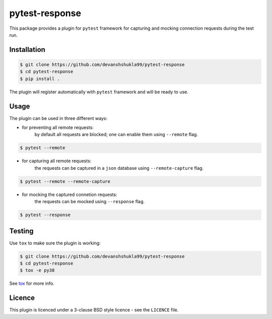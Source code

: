 ===============
pytest-response
===============

|license| |build| |coverage| |codestyle|


This package provides a plugin for ``pytest`` framework for capturing and mocking connection requests during the test run.

Installation
------------

.. code-block:: bash

    $ git clone https://github.com/devanshshukla99/pytest-response
    $ cd pytest-response
    $ pip install .

The plugin will register automatically with ``pytest`` framework and will be ready to use.

Usage
-----

The plugin can be used in three different ways: 

- for preventing all remote requests:
    by default all requests are blocked; one can enable them using ``--remote`` flag.
.. code-block:: console

    $ pytest --remote

- for capturing all remote requests:
    the requests can be captured in a ``json`` database using ``--remote-capture`` flag.
.. code-block:: console

    $ pytest --remote --remote-capture

- for mocking the captured connetion requests:
    the requests can be mocked using ``--response`` flag.
.. code-block:: console

    $ pytest --response



Testing
-------

Use ``tox`` to make sure the plugin is working:

.. code-block:: bash

    $ git clone https://github.com/devanshshukla99/pytest-response
    $ cd pytest-response
    $ tox -e py38

See `tox <https://github.com/tox-dev/tox>`_ for more info.


Licence
-------
This plugin is licenced under a 3-clause BSD style licence - see the ``LICENCE`` file.

.. |build| image:: https://github.com/devanshshukla99/pytest-response/actions/workflows/main.yml/badge.svg

.. |coverage| image:: https://codecov.io/gh/devanshshukla99/pytest-response/branch/main/graph/badge.svg?token=NQMZKNZOB2
    :target: https://codecov.io/gh/devanshshukla99/pytest-response
    :alt: Code coverage

.. |status| image:: https://img.shields.io/pypi/status/pytest-response.svg
    :target: https://pypi.org/project/pytest-response/
    :alt: Package stability

.. |versions| image:: https://img.shields.io/pypi/pyversions/pytest-response.svg?logo=python&logoColor=FBE072
    :target: https://pypi.org/project/coverage/
    :alt: Python versions supported

.. |license| image:: https://img.shields.io/badge/License-BSD%203--Clause-blue.svg 
    :target: https://pypi.org/project/pytest-response/
    :alt: License

.. |codestyle| image:: https://img.shields.io/badge/code%20style-black-000000.svg
   :target: https://github.com/psf/black
